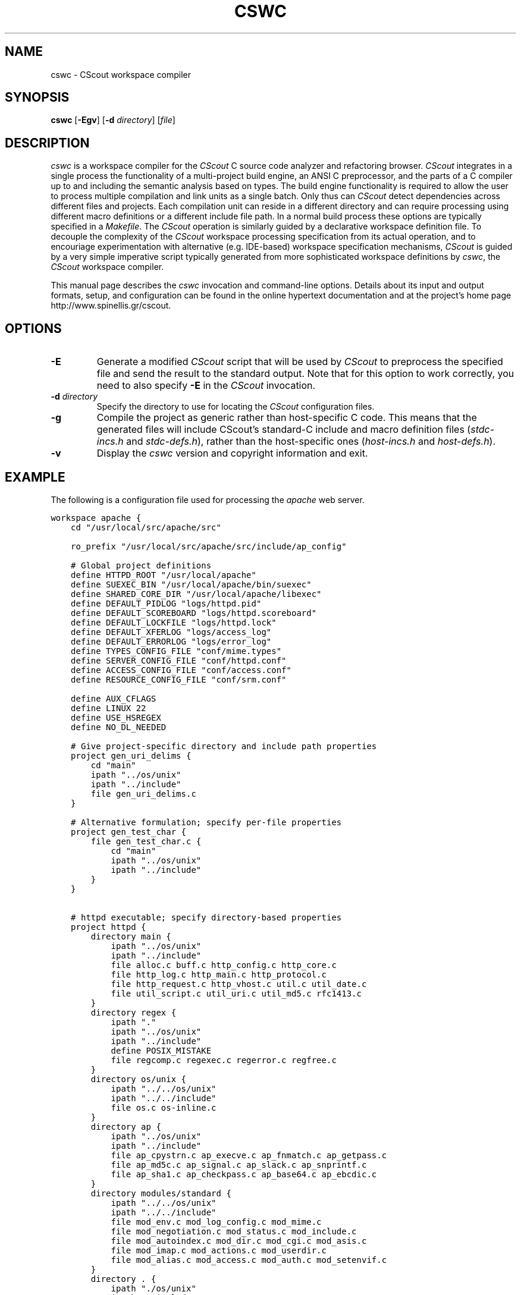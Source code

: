 .TH CSWC 1 "7 July 2003"
.\"
.\" (C) Copyright 2003 Diomidis Spinellis
.\"
.\" This file is part of CScout.
.\"
.\" CScout is free software: you can redistribute it and/or modify
.\" it under the terms of the GNU General Public License as published by
.\" the Free Software Foundation, either version 3 of the License, or
.\" (at your option) any later version.
.\"
.\" CScout is distributed in the hope that it will be useful,
.\" but WITHOUT ANY WARRANTY; without even the implied warranty of
.\" MERCHANTABILITY or FITNESS FOR A PARTICULAR PURPOSE.  See the
.\" GNU General Public License for more details.
.\"
.\" You should have received a copy of the GNU General Public License
.\" along with CScout.  If not, see <http://www.gnu.org/licenses/>.
.\"
.SH NAME
cswc \- CScout workspace compiler
.SH SYNOPSIS
\fBcswc\fP 
[\fB\-Egv\fP]
[\fB\-d\fP \fIdirectory\fP]
[\fIfile\fR]
.SH DESCRIPTION
\fIcswc\fP is a workspace compiler for the \fICScout\fP C source code analyzer
and refactoring browser.
\fICScout\fP integrates in a single process the functionality of 
a multi-project build engine,
an ANSI C preprocessor, and
the parts of a C compiler up to and including the semantic analysis
based on types.
The build engine functionality is required to allow the user to process 
multiple compilation and link units as a single batch.
Only thus can \fICScout\fP detect dependencies across different files and
projects.
Each compilation unit can reside in a different directory and can require
processing using different macro definitions or a different include file path.
In a normal build process these options are typically specified in a 
\fIMakefile\fP.
The \fICScout\fP operation is similarly guided by a 
declarative workspace definition file.
To decouple the complexity of the \fICScout\fP workspace processing
specification from its actual operation, and to encouriage experimentation
with alternative (e.g. IDE-based) workspace specification mechanisms,
\fICScout\fP is guided by a very simple imperative script typically
generated from more sophisticated workspace definitions by 
\fIcswc\fP, the \fICScout\fP workspace compiler.
.PP
This manual page describes the \fIcswc\fP invocation and command-line
options.
Details about its input and output formats, setup, and configuration can be
found in the online hypertext documentation and at the project's home page
http://www.spinellis.gr/cscout.
.PP
.SH OPTIONS
.IP "\fB\-E\fP"
Generate a modified \fICScout\fP script that will be used by \fICScout\fP
to preprocess the specified file and send the result to the standard
output.
Note that for this option to work correctly, you need to 
also specify \fB-E\fP in the \fICScout\fP invocation.
.IP "\fB\-d\fP \fIdirectory\fP"
Specify the directory to use for locating the \fICScout\fP configuration files.
.IP "\fB\-g\fP"
Compile the project as generic rather than host-specific C code.
This means that the generated files will include CScout's standard-C include
and macro definition files (\fIstdc-incs.h\fP and \fIstdc-defs.h\fP),
rather than the host-specific ones (\fIhost-incs.h\fP and \fIhost-defs.h\fP).
.IP "\fB\-v\fP"
Display  the \fIcswc\fP version and copyright information and exit.
.PP
.SH EXAMPLE
The following is a configuration file used for processing the
\fIapache\fP web server.
.PP
.DS
.ft C
.nf
workspace apache {
    cd "/usr/local/src/apache/src"

    ro_prefix "/usr/local/src/apache/src/include/ap_config"

    # Global project definitions
    define HTTPD_ROOT "/usr/local/apache"
    define SUEXEC_BIN "/usr/local/apache/bin/suexec"
    define SHARED_CORE_DIR "/usr/local/apache/libexec"
    define DEFAULT_PIDLOG "logs/httpd.pid"
    define DEFAULT_SCOREBOARD "logs/httpd.scoreboard"
    define DEFAULT_LOCKFILE "logs/httpd.lock"
    define DEFAULT_XFERLOG "logs/access_log"
    define DEFAULT_ERRORLOG "logs/error_log"
    define TYPES_CONFIG_FILE "conf/mime.types"
    define SERVER_CONFIG_FILE "conf/httpd.conf"
    define ACCESS_CONFIG_FILE "conf/access.conf"
    define RESOURCE_CONFIG_FILE "conf/srm.conf"

    define AUX_CFLAGS
    define LINUX 22 
    define USE_HSREGEX 
    define NO_DL_NEEDED

    # Give project-specific directory and include path properties
    project gen_uri_delims {
        cd "main"
        ipath "../os/unix"
        ipath "../include"
        file gen_uri_delims.c
    }

    # Alternative formulation; specify per-file properties
    project gen_test_char {
        file gen_test_char.c {
            cd "main"
            ipath "../os/unix"
            ipath "../include"
        }
    }

    # httpd executable; specify directory-based properties
    project httpd {
        directory main {
            ipath "../os/unix"
            ipath "../include"
            file alloc.c buff.c http_config.c http_core.c
            file http_log.c http_main.c http_protocol.c
            file http_request.c http_vhost.c util.c util_date.c
            file util_script.c util_uri.c util_md5.c rfc1413.c
        }
        directory regex {
            ipath "."
            ipath "../os/unix"
            ipath "../include"
            define POSIX_MISTAKE
            file regcomp.c regexec.c regerror.c regfree.c
        }
        directory os/unix {
            ipath "../../os/unix"
            ipath "../../include"
            file os.c os-inline.c
        }
        directory ap {
            ipath "../os/unix"
            ipath "../include"
            file ap_cpystrn.c ap_execve.c ap_fnmatch.c ap_getpass.c 
            file ap_md5c.c ap_signal.c ap_slack.c ap_snprintf.c 
            file ap_sha1.c ap_checkpass.c ap_base64.c ap_ebcdic.c
        }
        directory modules/standard {
            ipath "../../os/unix"
            ipath "../../include"
            file mod_env.c mod_log_config.c mod_mime.c
            file mod_negotiation.c mod_status.c mod_include.c
            file mod_autoindex.c mod_dir.c mod_cgi.c mod_asis.c
            file mod_imap.c mod_actions.c mod_userdir.c
            file mod_alias.c mod_access.c mod_auth.c mod_setenvif.c
        }
        directory . {
            ipath "./os/unix"
            ipath "./include"
            file modules.c buildmark.c
        }
    }
}
.ft P
.fi
.DE
.PP
.SH "SEE ALSO"
cscout(1)
.SH AUTHOR
(C) Copyright 2003 Diomidis Spinellis.
